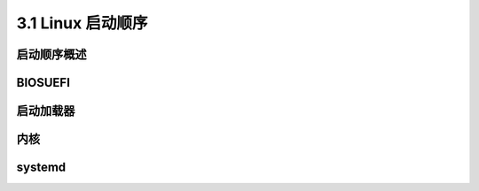 ===================
3.1 Linux 启动顺序
===================

启动顺序概述
-------------------

BIOS\UEFI
-------------------

启动加载器
-------------------

内核
---------------

systemd
---------------


